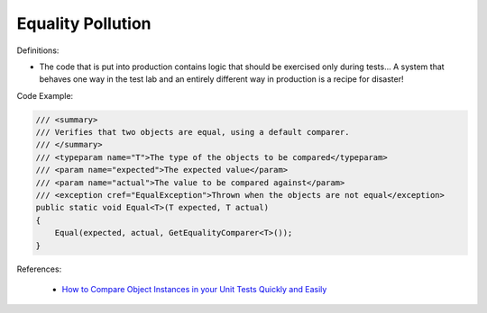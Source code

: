 Equality Pollution
^^^^^
Definitions:

* The code that is put into production contains logic that should be exercised only during tests… A system that behaves one way in the test lab and an entirely different way in production is a recipe for disaster!


Code Example:

.. code-block:: java

  /// <summary>
  /// Verifies that two objects are equal, using a default comparer.
  /// </summary>
  /// <typeparam name="T">The type of the objects to be compared</typeparam>
  /// <param name="expected">The expected value</param>
  /// <param name="actual">The value to be compared against</param>
  /// <exception cref="EqualException">Thrown when the objects are not equal</exception>
  public static void Equal<T>(T expected, T actual)
  {
      Equal(expected, actual, GetEqualityComparer<T>());
  }

References:

 * `How to Compare Object Instances in your Unit Tests Quickly and Easily <https://buildplease.com/pages/testing-deep-equalilty/>`_

